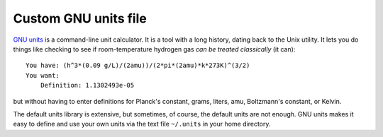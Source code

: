 =====================
Custom GNU units file
=====================

`GNU units`_ is a command-line unit calculator.
It is a tool with a long history, dating back to the Unix utility.
It lets you do things like checking to see if room-temperature hydrogen gas `can be treated classically` (it can)::

    You have: (h^3*(0.09 g/L)/(2amu))/(2*pi*(2amu)*k*273K)^(3/2)
    You want:
        Definition: 1.1302493e-05

but without having to enter definitions for Planck's constant, grams, liters, amu, Boltzmann's constant, or Kelvin.

The default units library is extensive, but sometimes, of course, the default units are not enough.
GNU units makes it easy to define and use your own units via the text file ``~/.units`` in your home directory.

.. _GNU units: https://www.gnu.org/software/units/
.. _can be treated classically: https://en.wikipedia.org/wiki/Thermal_de_Broglie_wavelength
